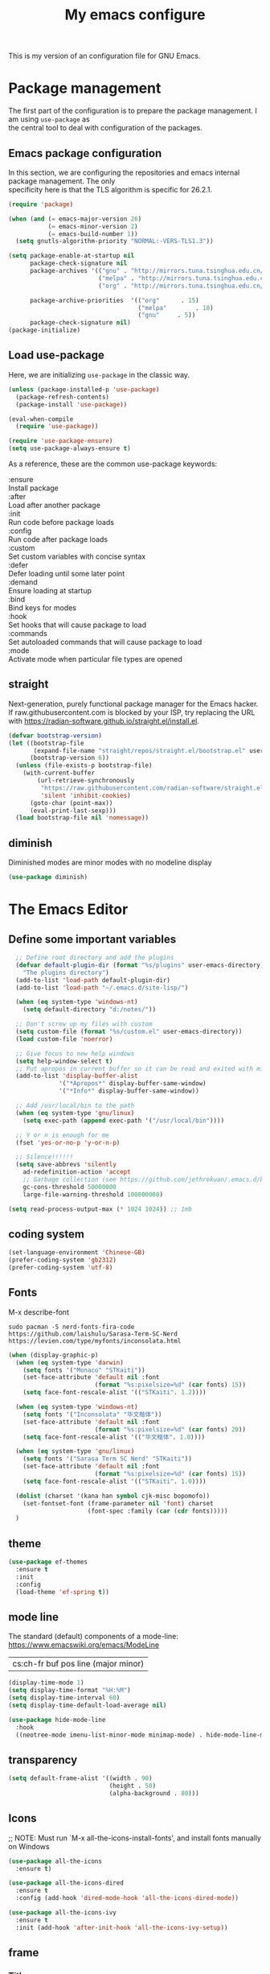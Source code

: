 #+TITLE: My emacs configure
#+KEYWORDS: emacs configure, org-mode
#+OPTIONS: num:nil \n:t
#+STARTUP: hideblocks

This is my version of an configuration file for GNU Emacs.

* Package management
The first part of the configuration is to prepare the package management. I am using =use-package= as
the central tool to deal with configuration of the packages.

** Emacs package configuration
In this section, we are configuring the repositories and emacs internal package management. The only
specificity here is that the TLS algorithm is specific for 26.2.1.

#+BEGIN_SRC emacs-lisp
  (require 'package)

  (when (and (= emacs-major-version 26)
             (= emacs-minor-version 2)
             (= emacs-build-number 1))
    (setq gnutls-algorithm-priority "NORMAL:-VERS-TLS1.3"))

  (setq package-enable-at-startup nil
        package-check-signature nil
        package-archives '(("gnu" . "http://mirrors.tuna.tsinghua.edu.cn/elpa/gnu/")
                           ("melpa" . "http://mirrors.tuna.tsinghua.edu.cn/elpa/melpa/")
                           ("org" . "http://mirrors.tuna.tsinghua.edu.cn/elpa/org/"))

        package-archive-priorities  '(("org"      . 15)
                                      ("melpa"        . 10)
                                      ("gnu"     . 5))
        package-check-signature nil)
  (package-initialize)
#+END_SRC

** Load use-package
Here, we are initializing =use-package= in the classic way.
#+BEGIN_SRC emacs-lisp
    (unless (package-installed-p 'use-package)
      (package-refresh-contents)
      (package-install 'use-package))

    (eval-when-compile
      (require 'use-package))
  
    (require 'use-package-ensure)
    (setq use-package-always-ensure t)
#+END_SRC
As a reference, these are the common use-package keywords:

:ensure
Install package
:after
Load after another package
:init
Run code before package loads
:config
Run code after package loads
:custom
Set custom variables with concise syntax
:defer
Defer loading until some later point
:demand
Ensure loading at startup
:bind
Bind keys for modes
:hook
Set hooks that will cause package to load
:commands
Set autoloaded commands that will cause package to load
:mode
Activate mode when particular file types are opened

** straight
Next-generation, purely functional package manager for the Emacs hacker.
If raw.githubusercontent.com is blocked by your ISP, try replacing the URL
with https://radian-software.github.io/straight.el/install.el. 
#+begin_src emacs-lisp
(defvar bootstrap-version)
(let ((bootstrap-file
       (expand-file-name "straight/repos/straight.el/bootstrap.el" user-emacs-directory))
      (bootstrap-version 6))
  (unless (file-exists-p bootstrap-file)
    (with-current-buffer
        (url-retrieve-synchronously
         "https://raw.githubusercontent.com/radian-software/straight.el/develop/install.el"
         'silent 'inhibit-cookies)
      (goto-char (point-max))
      (eval-print-last-sexp)))
  (load bootstrap-file nil 'nomessage))
#+end_src
** diminish
Diminished modes are minor modes with no modeline display
#+begin_src emacs-lisp
  (use-package diminish)
#+end_src


* The Emacs Editor
** Define some important variables
#+BEGIN_SRC emacs-lisp
    ;; Define root directory and add the plugins
    (defvar default-plugin-dir (format "%s/plugins" user-emacs-directory)
      "The plugins directory")
    (add-to-list 'load-path default-plugin-dir)
    (add-to-list 'load-path "~/.emacs.d/site-lisp/")
  
    (when (eq system-type 'windows-nt)
      (setq default-directory "d:/notes/"))

    ;; Don't screw up my files with custom
    (setq custom-file (format "%s/custom.el" user-emacs-directory))
    (load custom-file 'noerror)

    ;; Give focus to new help windows
    (setq help-window-select t)
    ;; Put apropos in current buffer so it can be read and exited with minimum effort
    (add-to-list 'display-buffer-alist
                '("*Apropos*" display-buffer-same-window)
                '("*Info*" display-buffer-same-window))

    ;; Add /usr/local/bin to the path
    (when (eq system-type 'gnu/linux)
      (setq exec-path (append exec-path '("/usr/local/bin"))))

    ;; Y or n is enough for me
    (fset 'yes-or-no-p 'y-or-n-p)

    ;; Silence!!!!!!
    (setq save-abbrevs 'silently
      ad-redefinition-action 'accept
      ;; Garbage collection (see https://github.com/jethrokuan/.emacs.d/blob/master/config.org)
      gc-cons-threshold 50000000
      large-file-warning-threshold 100000000)

  (setq read-process-output-max (* 1024 1024)) ;; 1mb
#+END_SRC
** coding system
#+begin_src emacs-lisp
  (set-language-environment 'Chinese-GB)
  (prefer-coding-system 'gb2312)
  (prefer-coding-system 'utf-8)
#+end_src
** Fonts
M-x describe-font
#+begin_src shell :tangle no
  sudo pacman -S nerd-fonts-fira-code
  https://github.com/laishulu/Sarasa-Term-SC-Nerd
  https://levien.com/type/myfonts/inconsolata.html
#+end_src
#+BEGIN_SRC emacs-lisp
  (when (display-graphic-p)
    (when (eq system-type 'darwin)
      (setq fonts '("Monaco" "STKaiti"))
      (set-face-attribute 'default nil :font
                          (format "%s:pixelsize=%d" (car fonts) 15))
      (setq face-font-rescale-alist '(("STKaiti". 1.2))))

    (when (eq system-type 'windows-nt)
      (setq fonts '("Inconsolata" "华文楷体"))
      (set-face-attribute 'default nil :font
                          (format "%s:pixelsize=%d" (car fonts) 20))
      (setq face-font-rescale-alist '(("华文楷体". 1.0))))

    (when (eq system-type 'gnu/linux)
      (setq fonts '("Sarasa Term SC Nerd" "STKaiti"))
      (set-face-attribute 'default nil :font
                          (format "%s:pixelsize=%d" (car fonts) 15))
      (setq face-font-rescale-alist '(("STKaiti". 1.0))))

    (dolist (charset '(kana han symbol cjk-misc bopomofo))
      (set-fontset-font (frame-parameter nil 'font) charset
                        (font-spec :family (car (cdr fonts)))))
    )
#+END_SRC
** theme
#+begin_src emacs-lisp
  (use-package ef-themes
    :ensure t
    :init
    :config
    (load-theme 'ef-spring t))
#+end_src

** mode line
The standard (default) components of a mode-line: https://www.emacswiki.org/emacs/ModeLine
| cs:ch-fr  buf      pos line   (major minor) |

#+begin_src emacs-lisp
    (display-time-mode 1)
    (setq display-time-format "%H:%M")
    (setq display-time-interval 60)
    (setq display-time-default-load-average nil)

    (use-package hide-mode-line
      :hook
      ((neotree-mode imenu-list-minor-mode minimap-mode) . hide-mode-line-mode))  
#+end_src
** transparency
#+begin_src emacs-lisp :tangle no
  (setq default-frame-alist '((width . 90)
                              (height . 50)
                              (alpha-background . 80)))
#+end_src
** Icons
;; NOTE: Must run `M-x all-the-icons-install-fonts', and install fonts manually on Windows
#+begin_src emacs-lisp
(use-package all-the-icons
  :ensure t)

(use-package all-the-icons-dired
  :ensure t
  :config (add-hook 'dired-mode-hook 'all-the-icons-dired-mode))

(use-package all-the-icons-ivy
  :ensure t
  :init (add-hook 'after-init-hook 'all-the-icons-ivy-setup))
#+end_src
** frame
*** Title
#+begin_src emacs-lisp
  (defun frame-title-format ()
    "Return frame title with current project name, where applicable."
    (let ((file buffer-file-name))
      (if file
          (if (and (bound-and-true-p projectile-mode)
                   (projectile-project-p))
              (concat
               (format "[%s] " (projectile-project-name))
               (replace-regexp-in-string (format "^%s" (projectile-project-p)) "" (file-truename file)))
            (abbreviate-file-name file))
        "%b")))

  (when (display-graphic-p)
    (setq frame-title-format '("" " Happy Hacking :) "(:eval (frame-title-format)))))  
#+end_src
*** Remove unused part
#+begin_src emacs-lisp
  ;; Prevent the startup window
  (setq inhibit-startup-message t)

  ;; No alarms.
  (setq ring-bell-function 'ignore)

  ;; When on a tab, make the cursor the tab length…
  (setq-default x-stretch-cursor t)

  ;; Permanently force Emacs to indent with spaces, never with TABs
  (set-default 'indent-tabs-mode nil)

  ;; Except in Makefiles.
  (add-hook 'makefile-mode-hook 'indent-tabs-mode)

  ;; Setup fullscreen when startup
  (add-to-list 'default-frame-alist '(fullscreen . maximized))
#+end_src

** window
*** Split Buffers Side-by-Side
#+begin_src emacs-lisp
  ;;emacs会根据你的电脑屏幕长宽比自动调整时上下分屏还是左右分，如果想强制左右分可以这样设置：
  ;;(setq split-height-threshold nil)
  ;;(setq split-width-threshold 0)
#+end_src
*** Winner Mode
Winner Mode is a global minor mode. When activated,
it allows you to “undo” (and “redo”) changes in the window configuration with
the key commands C-c left and C-c right.
#+begin_src emacs-lisp
  (use-package winner
    :ensure nil
    :init
    (winner-mode +1))
#+end_src
*** windmove
#+begin_src emacs-lisp
  (use-package windmove
    :ensure nil
    :init (windmove-default-keybindings)
    :config)

  (use-package ace-window
    :ensure t
    :init
    (progn
      (global-set-key [remap other-window] 'ace-window)
      (custom-set-faces
       '(aw-leading-char-face
         ((t (:inherit ace-jump-face-foreguound :height 3.0 :foreground "red"))))))
    :custom
    (aw-keys '(?a ?s ?d ?f ?g ?h ?j ?k ?l))
    (aw-scope 'frame))
  
  (defun my/toggle-current-window-dedication ()
    (interactive)
    (let* ((window (selected-window))
           (dedicated (window-dedicated-p window)))
      (set-window-dedicated-p window (not dedicated))
      (message "Window %sdedicated to %s"
               (if dedicated "no longer " "")
               (buffer-name))))
#+end_src
*** Focus to new Window after Split
#+begin_src emacs-lisp
  ;; https://stackoverflow.com/a/6465415
(global-set-key "\C-x2" (lambda () (interactive)(split-window-vertically) (other-window 1)))
(global-set-key "\C-x3" (lambda () (interactive)(split-window-horizontally) (other-window 1)))
#+end_src
** minibuffer
** Faces/Colors
*** Rainbow
#+begin_src emacs-lisp
(use-package rainbow-mode
  :ensure t
  :commands (rainbow-mode))
#+end_src
*** Rainbow delimiter
#+begin_src emacs-lisp
(use-package rainbow-delimiters
  :ensure t
  :hook
  (prog-mode . rainbow-delimiters-mode))
#+end_src
*** Show current function
#+begin_src emacs-lisp
  ;;(which-function-mode 1)
#+end_src
*** Paging
#+begin_src emacs-lisp
  ;;	Display ^L page breaks as tidy horizontal lines
  (use-package page-break-lines
    :ensure t
    :diminish page-break-lines-mode
    :config
    (global-page-break-lines-mode t))
#+end_src
*** Emoji
Display emojis in Emacs
#+begin_src emacs-lisp
  (use-package emojify
    :ensure t
    :hook ((text-mode org-mode) . global-emojify-mode))

  (use-package company-emoji)

  (use-package flycheck-status-emoji)
#+end_src
** line numbers and whitespace indicators
*** line number
*Display line numbers (buffer-local)*
  I seldom use line numbers, but here it is.  This toggles the setting for the local buffer and also activates /hl-line-mode/.
*Display invisible characters (whitespace)*
  Viewing invisible characters (whitespace) can be very helpful under certain circumstances.  Generally though, I do not keep it active.

As for /delete-trailing-whitespace/, I prefer to call it manually because sometimes it causes problems, such as with diffs.
#+begin_src emacs-lisp
  ;; Turn on line numbers
  ;; (global-display-line-numbers-mode)
  ;; (menu-bar-display-line-numbers-mode 'relative)
  ;; (if (version< emacs-version "26")
  ;;    (global-linum-mode)
  ;;  (add-hook 'text-mode-hook #'display-line-numbers-mode)
  ;;  (add-hook 'prog-mode-hook #'display-line-numbers-mode))

  (use-package display-line-numbers
    :config
    ;; Set absolute line numbers.  A value of "relative" is also useful.
    (setq display-line-numbers-type t)
    ;; Those two variables were introduced in Emacs 27.1
    (setq display-line-numbers-major-tick 0)
    (setq display-line-numbers-minor-tick 0)
    ;; Use absolute numbers in narrowed buffers
    (setq display-line-numbers-widen t)

    (define-minor-mode my/display-line-numbers-mode
      "Toggle `display-line-numbers-mode' and `hl-line-mode'."
      :init-value nil
      :global nil
      (if my/display-line-numbers-mode
          (progn
            (display-line-numbers-mode 1)
            (hl-line-mode 1)
            (setq-local truncate-lines t))
        (display-line-numbers-mode -1)
        (hl-line-mode -1)
        (setq-local truncate-lines nil)))
    :bind ("<f11>" . my/display-line-numbers-mode))
  #+end_src
*** whitespace
  #+begin_src emacs-lisp
  ;; trailing-whitespace: 拖尾空格，结尾空格
  (use-package whitespace
    :config
    (defun my/toggle-invisibles ()
      "Toggles the display of indentation and space characters."
      (interactive)
      (if (bound-and-true-p whitespace-mode)
          (whitespace-mode -1)
        (whitespace-mode)))
    :bind (("<f6>" . my/toggle-invisibles)
           ("C-c z" . delete-trailing-whitespace)))
  ;; 保存时自动清除行尾空格及文件结尾空行
  ;;(add-hook 'before-save-hook 'delete-trailing-whitespace)
#+end_src
** Column
#+begin_src emacs-lisp :tangle no
  (use-package emacs
    :ensure nil
    :diminish display-fill-column-indicator-mode auto-fill-mode
    :hook
      ;;((text-mode org-mode) . display-fill-column-indicator-mode)
      ((text-mode org-mode) . auto-fill-mode))
#+end_src
** Buffer
*** buffer move
#+begin_src emacs-lisp
  (use-package buffer-move
    :ensure t
    :config
    :bind       ("C-x w f" . #'buf-move-right)
    :bind       ("C-x w b" . #'buf-move-left)
    :bind       ("C-x w p" . #'buf-move-up)
    :bind       ("C-x w n" . #'buf-move-down))
#+end_src

*** uniquify
#+begin_src emacs-lisp
  ;; Unify the buffer name style
  (use-package uniquify
    :ensure nil
    :config
    (setq uniquify-buffer-name-style 'post-forward-angle-brackets)
    (setq uniquify-strip-common-suffix t)
    (setq uniquify-after-kill-buffer-p t))
#+end_src

*** auto revert
#+begin_src emacs-lisp
  ;; Automatically reload files was modified by external program
  (use-package autorevert
    :ensure nil
    :diminish
    :hook (after-init . global-auto-revert-mode))
#+end_src
*** Ibuffer
**** Dired (using dired-rainbow)
#+begin_src emacs-lisp
  (use-package dired-rainbow
    :ensure t
    :init
    (eval-after-load 'dired '(require 'dired-rainbow))

    :config

    (defconst dired-audio-files-extensions
      '("mp3" "MP3" "ogg" "OGG" "flac" "FLAC" "wav" "WAV")
      "Dired Audio files extensions")
    (dired-rainbow-define audio "#329EE8" dired-audio-files-extensions)

    (defconst dired-video-files-extensions
      '("vob" "VOB" "mkv" "MKV" "mpe" "mpg" "MPG" "mp4" "MP4" "ts" "TS" "m2ts"
        "M2TS" "avi" "AVI" "mov" "MOV" "wmv" "asf" "m2v" "m4v" "mpeg" "MPEG" "tp")
      "Dired Video files extensions")
    (dired-rainbow-define video "#455AFC" dired-video-files-extensions)

    (dired-rainbow-define html "#4e9a06" ("htm" "html" "xhtml"))
    (dired-rainbow-define xml "DarkGreen" ("xml" "xsd" "xsl" "xslt" "wsdl"))

    (dired-rainbow-define document "#ce5c00" ("doc" "docx" "odt" "pdb" "pdf" "ps" "rtf" "djvu"))
    (dired-rainbow-define image "#ff4b4b" ("jpg" "png" "jpeg" "gif"))

    (dired-rainbow-define sourcefile "#3F82FD" ("el" "groovy" "gradle" "py" "c" "cc" "h" "java" "pl" "rb"))

    (dired-rainbow-define executable "#8cc4ff" ("exe" "msi"))
    (dired-rainbow-define compressed "#ad7fa8" ("zip" "bz2" "tgz" "txz" "gz" "xz" "z" "Z" "jar" "war" "ear" "rar" "sar" "xpi" "apk" "xz" "tar"))
    (dired-rainbow-define packaged "#e6a8df" ("deb" "rpm"))
    (dired-rainbow-define encrypted "LightBlue" ("gpg" "pgp"))

    (dired-rainbow-define-chmod executable-unix "Green" "-.*x.*")

    (dired-rainbow-define log (:inherit default :italic t) ".*\\.log")
    )
#+end_src

**** Helpers
#+begin_src emacs-lisp
  (defun ibuffer-clean ()
    "Clean automatically created buffers"
    (interactive)
    (ibuffer-unmark-all ?*)
    (ibuffer-mark-by-mode 'help-mode)
    (ibuffer-mark-by-mode 'magit-mode)
    (ibuffer-mark-by-mode 'occur-mode)
    (ibuffer-mark-by-mode 'grep-mode)
    (ibuffer-mark-by-mode 'dired-mode)
    (ibuffer-mark-by-mode 'completion-list-mode)
    (ibuffer-mark-by-mode 'compilation-mode)
    (ibuffer-mark-by-mode 'Man-mode)
    (ibuffer-mark-by-mode 'browse-kill-ring-mode)
    (ibuffer-mark-by-name-regexp "*anything*")
    (ibuffer-mark-by-name-regexp "*ESS*")
    (ibuffer-mark-by-name-regexp "*Shell Command Output*")
    (ibuffer-mark-by-name-regexp "*Compile-Log*")
    (ibuffer-mark-by-name-regexp "*vc-diff*")
    (ibuffer-do-delete))
#+END_SRC

** tab
#+begin_src emacs-lisp
;;(setq tab-bar-close-button-show nil)
#+end_src
** point, mark and region
*** point
#+begin_src emacs-lisp
  ;; 设置光标颜色
  ;;(set-cursor-color "green2")
  ;; 设置光标样式
  ;;(setq-default cursor-type 'box)

  (use-package frame
    :ensure nil
    :commands my/cursor-type-mode
    :config
    (setq-default cursor-type 'box)
    (setq-default cursor-in-non-selected-windows '(bar . 2))
    (setq-default blink-cursor-blinks 50)
    (setq-default blink-cursor-interval nil) ; 0.75 would be my choice
    (setq-default blink-cursor-delay 0.2)

    (blink-cursor-mode -1)

    (define-minor-mode my/cursor-type-mode
      "Toggle between static block and pulsing bar cursor."
      :init-value nil
      :global t
      (if my/cursor-type-mode
          (progn
            (setq-local blink-cursor-interval 0.75
                        cursor-type '(bar . 2)
                        cursor-in-non-selected-windows 'hollow)
            (blink-cursor-mode 1))
        (dolist (local '(blink-cursor-interval
                         cursor-type
                         cursor-in-non-selected-windows))
          (kill-local-variable `,local))
        (blink-cursor-mode -1))))
#+end_src

Never lose your cursor again
#+begin_src emacs-lisp
;; 切换buffer焦点时高亮动画
(use-package  beacon
  :ensure t
  :hook (after-init . beacon-mode))
#+end_src
*** mark
~The mark ring~
每次你跳转了光标(文本搜索或者按下了 M-<或 M->)，Emacs使用mark标记下你的前一个位置.
| C-x C-x | exchange-point-and-mark | 交换 point 和 mark |
| C-x h   | mark-whole-buffer       | 选定整个 buffer    |
*** expand region
#+begin_src emacs-lisp
  ;; Expand selected region by semantic units
  (use-package expand-region
    :ensure t
    :config
    (pending-delete-mode t)
     :bind ("C-=" . er/expand-region))
#+end_src
*** region-rectangle
| C-x SPC   | rectangle-mark-mode | 将 region 转换为 Rectangle |
| C-x r t   | string-rectangle    | 替换矩形文本 |
** Highlight
#+begin_src emacs-lisp
  ;; Parenthesis
  (use-package highlight-parentheses
    :ensure t
    :diminish 'highlight-parentheses-mode
    :config
    (add-hook 'prog-mode-hook #'highlight-parentheses-mode))

  ;; Highlight numbers for prog modes
  (use-package highlight-numbers
    :ensure t
    :init
    (add-hook 'prog-mode-hook 'highlight-numbers-mode))

  ;;(use-package auto-highlight-symbol
  ;;  :ensure t
  ;;  :config
  ;;  (global-auto-highlight-symbol-mode t))

  ;; Always hightlight current line
  ;;(global-hl-line-mode t)
#+end_src
** Minor-mode activation
I use some minor modes based on some filetypes. This package is an helper which facilitates these
activations.

#+begin_src emacs-lisp
(use-package auto-minor-mode
  :ensure t)
#+end_src
** bookmark
** register
** killing
*** yanking
‘M-y’
     Either replace the text just yanked with an earlier batch of killed
     text (‘yank-pop’), or allow to select from the list of
     previously-killed batches of text.
  You can understand this operation mode of ‘M-y’ in terms of a
last-yank pointer which points at an entry in the kill ring.  Each time
you kill, the last-yank pointer moves to the newly made entry at the
front of the ring.  ‘C-y’ yanks the entry which the last-yank pointer
points to.  ‘M-y’ after a ‘C-y’ or another ‘M-y’ moves the last-yank
pointer to the previous entry, and the text in the buffer changes to
match.  Enough ‘M-y’ commands one after another can move the pointer to
any entry in the ring, so you can get any entry into the buffer.
Eventually the pointer reaches the end of the ring; the next ‘M-y’ loops
back around to the first entry again.

** Undo
#+BEGIN_SRC emacs-lisp
;; Undo-tree
(use-package undo-tree
  :config
  (setq undo-tree-visualizer-timestamps t)
  (setq undo-tree-visualizer-diff t)
  (setq undo-tree-auto-save-history t)
  ;; save all undo histories to this location
  (setq undo-tree-history-directory-alist '(("." . "~/.emacs.d/undo")))
  (defadvice undo-tree-make-history-save-file-name
      (after undo-tree activate)
    (setq ad-return-value (concat ad-return-value ".gz")))
  (global-undo-tree-mode)
  :defer t
  :diminish 'undo-tree-mode)
#+END_SRC
** File Handling
*** auto revert
Keeping buffers automatically up-to-date.
By default, Auto Revert mode works using *“file notifications”*,
By default, Auto Revert mode will *poll files* for changes periodically even when file notifications are used.
#+begin_src emacs-lisp
  (global-auto-revert-mode 1)
#+end_src
*** recent file
Opening recent files is always an easy and fast shortcut. Some files should be ignored though. That
leads to this configuration

#+begin_src emacs-lisp
;; Builds a list of recently opened files
(use-package recentf
  :ensure t
  :config
  (setq recentf-max-saved-items 100
        recentf-max-menu-items 5
        recentf-save-file (concat user-emacs-directory ".cache/recentf")
        recentf-auto-cleanup 'never)
  (recentf-mode 1)

  (add-to-list 'recentf-exclude (expand-file-name package-user-dir))
  (add-to-list 'recentf-exclude "COMMIT_EDITMSG\\'")
  (add-to-list 'recentf-exclude (expand-file-name (concat user-emacs-directory ".cache/")))
  (add-hook 'delete-terminal-functions (lambda (terminal) (recentf-save-list))))

#+END_SRC
*** backups file
  When Emacs makes a backup file, its name is normally constructed by
  appending ‘~’ to the file name being edited; thus, the backup file for
  ‘eval.c’ would be ‘eval.c~’.
#+begin_src emacs-lisp
  (setq make-backup-files nil)
#+end_src
*** auto-save
Normally, the auto-save file name is made by appending ‘#’ to the
front and rear of the visited file name.  Thus, a buffer visiting file
‘foo.c’ is auto-saved in a file ‘#foo.c#’.
     M-x recover-file <RET> foo.c <RET>
     yes <RET>
     C-x C-s
  #+begin_src emacs-lisp
    ;;The variable ‘auto-save-interval’ specifies how many characters there are between auto-saves.
    (setq-default auto-save-interval 100);;By default, it is 300.
    ;;Auto-saving also takes place when you stop typing for a while.
    (setq-default auto-save-timeout 15) ;;By default, it is 30 seconds.

    (defvar auto-save-directory "~/.emacs.d/auto-save/")
    (setq auto-save-file-name-transforms `((".*" ,auto-save-directory t)))

    (when (not (file-exists-p auto-save-directory))
      (make-directory auto-save-directory t))
  #+end_src

** recursive-edit
** Keyboard Macro
<F3>     (‘kmacro-start-macro-or-insert-counter’).
<F4>     (‘kmacro-end-or-call-macro’).
There is only one keyboard macro ring, shared by all buffers.
All commands which operate on the keyboard macro ring use the same
‘C-x C-k’ prefix.
Note that Emacs treats the head of the macro ring as the last defined
keyboard macro.  For instance, <F4> will execute that macro, and ‘C-x
C-k n’ will give it a name.
** follow mode
Follow mode lets two windows scroll as one.
To use Follow mode, go to a frame with just one window, split it into two side-by-side
windows using ‘C-x 3’, and then type ‘M-x follow-mode’. 
To turn off Follow mode, type ‘M-x follow-mode’ a second time.
** View Mode
Viewing read-only buffers.
‘M-x view-buffer’ prompts for an existing Emacs buffer, switches to
it, and enables View mode.  ‘M-x view-file’ prompts for a file and
visits it with View mode enabled.

** fringe mode
The fringes are areas to the right and left side of an Emacs frame. They can be used to show status-related or contextual feedback
such as line truncation indicators, continuation lines, code linting markers, etc.

The default fringe width (*nil*) is 8 pixels on either side, which I approve of. It is possible to set the value of the *fringe-mode* to
something like *'(10 . 5)* which applies the varied width to the left and right side respectively.
Otherwise, we can use a single integer that controls both sides.

The use of *setq-default* is necessary, otherwise these values become buffer-local.
#+begin_src emacs-lisp
  (use-package fringe
    :ensure nil
    :config
    (fringe-mode nil)
    (setq-default fringes-outside-margins nil)
    (setq-default indicate-buffer-boundaries nil)
    (setq-default indicate-empty-lines nil)
    (setq-default overflow-newline-into-fringe t))
#+end_src

** which-key
#+BEGIN_SRC emacs-lisp
  ;; Display available keybindings in a popup
  (use-package which-key
    :ensure t
    :diminish
    :config
;;    ;;Manual Activation
;;    (setq which-key-show-early-on-C-h nil)
;;    (setq which-key-idle-delay most-positive-fixnum)
;;    (setq which-key-idle-secondary-delay 0.05)
    (setq which-key-idle-delay 0.5)
    (setq which-key-popup-type 'side-window)
    (setq which-key-show-prefix 'echo)
    (setq which-key-max-display-columns 4)
    (setq which-key-separator " → " )
    (setq which-key-special-keys nil)
    (which-key-mode 1))
#+END_SRC
** Custom Keybinding
  emacs'key binding system
  C-u C-x =: what-cursor-position
*** personal
#+BEGIN_SRC emacs-lisp
;; Unbind unneeded keys
(global-set-key (kbd "C-z") nil)
(global-set-key (kbd "M-z") nil)
(global-set-key (kbd "C-x C-z") nil)
(global-set-key (kbd "M-/") nil)
(global-set-key (kbd "C-x C-b") #'ibuffer)
(global-set-key (kbd "C-x C-e") #'pp-eval-last-sexp)

(global-set-key (kbd "M-i") #'imenu)

(global-set-key (kbd "C-x k") 'kill-this-buffer)

(use-package helm-descbinds
  :ensure t
  :commands (helm-descbinds)
  :bind
  ("C-h b" . helm-descbinds))

;;opening new lines can be finichy
(defun open-line-below()
    "open line below."
    (interactive)
    (end-of-line)
    (newline)
    (indent-for-tab-command))
(defun open-line-above()
    "open line above."
    (interactive)
    (beginning-of-line)
    (newline)
    (forword-line -1)
    (indent-for-tab-command))
(global-set-key (kbd "<C-return>") 'open-line-below)
(global-set-key (kbd "<C-S-return>") 'open-line-above)

(defun scroll-half-page-down ()
  "scroll down half the page"
  (interactive)
  (scroll-down (/ (window-body-height) 2)))

(defun scroll-half-page-up ()
  "scroll up half the page"
  (interactive)
  (scroll-up (/ (window-body-height) 2)))

(global-set-key "\M-n" 'scroll-half-page-up)
(global-set-key "\M-p" 'scroll-half-page-down)

(global-set-key (kbd "C-S-n")
                (lambda()
                  (interactive)
                  (ignore-errors (next-line 5))))
(global-set-key (kbd "C-S-p")
                (lambda()
                  (interactive)
                  (ignore-errors (previous-line 5))))
(global-set-key (kbd "C-S-f")
                (lambda()
                  (interactive)
                  (ignore-errors (forword-char 5))))
(global-set-key (kbd "C-S-b")
                (lambda()
                  (interactive)
                  (ignore-errors (backward-char 5))))
;;
;; Copy or Cut one line if no content selected
;;
;; copy region or whole line
(global-set-key "\M-w"
(lambda ()
  (interactive)
  (if mark-active
      (kill-ring-save (region-beginning)
      (region-end))
    (progn
     (kill-ring-save (line-beginning-position)
     (line-end-position))
     (message "copied line")))))

;; kill region or whole line
(global-set-key "\C-w"
(lambda ()
  (interactive)
  (if mark-active
      (kill-region (region-beginning)
   (region-end))
    (progn
     (kill-region (line-beginning-position)
  (line-end-position))
     (message "killed line")))))

#+END_SRC
*** go to last change
I could not find any built-in method of reliably moving back to the
  last change.  Using the mark ring is always an option, but does not fill
  the exact same niche.
The C-z binding is disabled elsewhere in this document.  It minimises
  the Emacs GUI by default.  A complete waste of an extremely valuable key
  binding!
#+begin_src emacs-lisp
(use-package goto-last-change
  :ensure
  :bind ("C-z" . goto-last-change))
#+end_src
*** Change letter case
#+begin_src emacs-lisp
(defun upcase-backward-word (arg)
  (interactive "p")
  (upcase-word (- arg)))

(defun downcase-backward-word (arg)
  (interactive "p")
  (downcase-word (- arg)))

(defun capitalize-backward-word (arg)
  (interactive "p")
  (capitalize-word (- arg)))
#+end_src

* Org Mode
[[https://orgmode.org/features.html]]
Org主要应用：
1. 做笔记
2. 管理日程
3. 作为文本标记语言
   标题：
   STARS KEYWORD PRIORITY TITLE TAGS
   #+begin_comment
   *** TODO [#2] 优先级为2的待办事项 :家庭作业: 
   #+end_comment
** Global
#+begin_src emacs-lisp
  (use-package org
      :config
      (setq
           org-startup-indented t
           org-startup-folded t
           org-special-ctrl-a/e t
           org-show-following-heading t
           org-show-hierarchy-above t
           org-show-siblings '((default))
           org-src-fontify-natively t
           org-src-tab-acts-natively t
           org-hide-emphasis-markers t))
  (global-set-key (kbd "C-c l") #'org-store-link)
#+end_src
** Keyboard
*** C-c
| keyboard  |        command                  | Description               |
|-----------+---------------------------------+---------------------------|
|  C-c C-n  | org-next-visible-heading        | 跳到下一个标题（可跨层级）|
|  C-c C-p  | org-previous-visible-heading    | 跳到上一个标题（可跨层级）|
|  C-c C-f  | org-forward-heading-same-level  | 跳到下一个标题（同层级）  |
|  C-c C-b  | org-backward-heading-same-level | 跳到上一个标题（同层级）  |
|  C-c C-u  | outline-up-heading              | 跳到上一级标题（upper）   |
|  C-c C-k  | org-kill-note-or-show-branches  | 隐藏当前节点的内容，只保留标题（任意位置） |
*** Meta
| M-up      | org-metaup         | 将当前标题（或列表）及子项上移   |
| M-down    | org-metadown       | 将当前标题（或列表）及子项下移   |
| M-left    | org-metaleft       | 增加当前标题层级                 |
| M-right   | org-metaright      | 减小当前标题层级                 |
| M-S-left  | org-shiftmetaleft  | 增加当前标题层级                 |
| M-S-right | org-shiftmetaright | 递归调整当前标题层级             |
*** insert
| M-RET    | org-meta-return                    | Insert a new heading |
| C-RET    | org-insert-heading-respect-content | Insert a new heading |
*** search
| C-c /    | org-sparse-tree |选择匹配的方式 |

** Table
*** create
~org-table-create~ 然后输入行列数
*** convert
~~C-c |~ 调用 ~org-table-create-or-convert-from-region~
*** table head
#+begin_example
|Name|Phone|Age|
|-
#+end_example
*** edit
| M-S-left  | org-table-move-column-left  | 将当前列向左移动 |
| M-S-right | org-table-move-colunn-right | 将当前列向右移动 |
| M-DOWN    | org-table-move-row-down     | 将当前行向下移动 |

** picture
#+begin_src emacs-lisp
  (add-hook 'org-mode-hook (lambda () (org-display-inline-images t)))
  
  ;; Always redisplay inline images after executing SRC block
  (eval-after-load 'org
    (add-hook 'org-babel-after-execute-hook 'org-redisplay-inline-images))

  ;;可以让图片显示的大小固定为屏幕宽度的三分之一。  
  (setq org-image-actual-width (/ (display-pixel-width) 3))
#+end_src
** Clocking
时间戳由尖括号 <> 或方括号 [] 表示，前者为激活时间，后者为非激活时间（不加入日程表的时间）。
Creating Timestamps：
| command                       | keyboard | Description                      |
|-------------------------------+----------+----------------------------------|
| org-time-stamp                |C-c .     |                                  |
| org-time-stamp-inactive       |C-c !     |                                  |
| org-timestamp-down-day        |S-left    |                                  |
| org-timestamp-down-day        |S-right   |                                  |
** Todo
| C-c C-t | org-todo     | Change the TODO state of an item |
| C-c C-s | org-schedule | Insert a SCHEDULED of an item    |
| C-c C-d | org-deadline | Insert a DEADLINE of an item     |
#+begin_comment
TODO [#A] make a todo list
Some notes here about how to do it
SCHEDULED: <2015-12-08 Tue>
DEADLINE: <2015-12-10 Thu>
#+end_comment

#+begin_src emacs-lisp
  ;; !: 切换到该状态时会自动添加时间戳
  ;; @: 切换到该状态时要求输入文字说明
  (setq org-todo-keywords
      '((sequence "TODO(t!)" "SOMEDAY(s)" "PROCESS(p)" "|" "DONE(d!)" "CANCELED(c @/!)")
       ))
  (setq org-todo-keyword-faces
     '(("TODO" .      (:foreground "red" :weight bold))
       ("SOMEDAY" .   (:foreground "red" :weight bold))
       ("PROCESS" .   (:foreground "yellow" :weight bold))
       ("DONE" .      (:foreground "green" :weight bold))
       ("CANCELED" .  (:background "gray" :foreground "black"))
  ))
  ;; set priority range from A to C with default A
  (setq org-highest-priority ?A)
  (setq org-lowest-priority ?C)
  (setq org-default-priority ?A)

  ;;set colours for priorities
  (setq org-priority-faces '((?A . (:foreground "#F0DFAF" :weight bold))
                             (?B . (:foreground "LightSteelBlue"))
                             (?C . (:foreground "OliveDrab"))))
#+end_src
** Capture
#+begin_src emacs-lisp
  (setq org-capture-templates
          '(("g" "General To-Do"
             entry (file+headline "~/org/todo/todo.org" "General Tasks")
             "* TODO [#A] %?\n:Created: %T\n "
             :empty-lines 0)

            ("c" "Code To-Do"
             entry (file+headline "~/org/todo/todo.org" "Code Related Tasks")
             "* TODO [#A] %?\n:Created: %T\n%i\n%a\nProposed Solution: "
             :empty-lines-before 0)

            ("j" "Work Log Entry"
             entry (file+datetree "~/org/todo/work.org")
             "* %?"
             :empty-lines 0)))
  (global-set-key (kbd "C-c c") 'org-capture)
#+end_src
** Agenda
#+begin_src emacs-lisp
  (global-set-key (kbd "C-c a") 'org-agenda)
  (setq org-agenda-files (directory-files-recursively "~/org/todo/" "\\.org$"))

;; org-mode agenda options
;;open agenda in current window
(setq org-agenda-window-setup (quote current-window))
;;warn me of any deadlines in next 7 days
(setq org-deadline-warning-days 7)
;;show me tasks scheduled or due in next fortnight
(setq org-agenda-span (quote fortnight))
;;don't show tasks as scheduled if they are already shown as a deadline
(setq org-agenda-skip-scheduled-if-deadline-is-shown t)
;;don't give awarning colour to tasks with impending deadlines
;;if they are scheduled to be done
(setq org-agenda-skip-deadline-prewarning-if-scheduled (quote pre-scheduled))
;;don't show tasks that are scheduled or have deadlines in the
;;normal todo list
(setq org-agenda-todo-ignore-deadlines (quote all))
(setq org-agenda-todo-ignore-scheduled (quote all))
;;sort tasks in order of when they are due and then by priority
(setq org-agenda-sorting-strategy
  (quote
   ((agenda deadline-up priority-down)
    (todo priority-down category-keep)
    (tags priority-down category-keep)
    (search category-keep))))
#+end_src
** Export
~C-c C-e~
*** HTML
#+begin_src emacs-lisp :tangle no
  (use-package htmlize
    :config
    (setq org-html-htmlize-output-type 'css)
    (setq org-html-head-include-default-style nil))
#+end_src
** Taking Note with Org Roam
#+begin_src emacs-lisp :tangle no
;; User Manual: https://www.orgroam.com/manual.html
(use-package org-roam
  :init
  (setq org-roam-v2-ack t)
  :custom
  (org-roam-directory (file-truename "~/org/roam/"))
  (org-roam-completion-everywhere t)
  :bind
  ("C-c n l" . org-roam-buffer-toggle)
  ("C-c n f" . org-roam-node-find)
  ("C-c n g" . org-roam-graph)
  ("C-c n i" . org-roam-node-insert)
  ("C-c n c" . org-roam-capture)
  ("C-c n r" . org-roam-node-random)
  :bind-keymap
  ("C-c n d" . org-roam-dailies-map)
  :config
  (org-roam-db-autosync-mode)
  (require 'org-roam-dailies)  ; Ensure the keymap is available
  (add-to-list 'display-buffer-alist
             '("\\*org-roam\\*"
               (display-buffer-in-direction)
               (direction . right)
               (window-width . 0.33)
               (window-height . fit-window-to-buffer))))

(use-package org-roam-ui
  :after org-roam
  :hook (after-init . org-roam-ui-mode)
  :config
  (setq org-roam-ui-sync-theme t
        org-roam-ui-follow t
        org-roam-ui-update-on-save t
        org-roam-ui-open-on-start t))
#+end_src
* Editing
** Editing as root
Defining a simple helper to edit file as root using tramp

#+begin_src emacs-lisp
  (defun edit-current-file-as-root ()
    "Edit the file that is associated with the current buffer as root"
    (interactive)
    (if (buffer-file-name)
        (find-file (concat "/sudo:localhost:" (buffer-file-name)))
      (message "Current buffer does not have an associated file.")))
#+end_src
** vlf
#+begin_src emacs-lisp
;; Open Large file
(use-package vlf
  :ensure t
  :config
  (require 'vlf-setup))
#+end_src
** Diff
#+begin_src emacs-lisp
(use-package diff-hl
  :ensure t
  :hook
  (dired-mode . diff-hl-dired-mode-unless-remote)

  :config
  (global-diff-hl-mode)
  (fringe-mode 10))
#+end_src
** Navigation
*** scroll
C-v scroll-up-command
M-v scroll-down-command
#+begin_src emacs-lisp
  (use-package emacs
    :ensure nil
    :config
    (setq-default scroll-preserve-screen-position t);;keep point at the same screen position
    (setq-default scroll-conservatively 101) ;; affects `scroll-step'
    (setq-default scroll-margin 0))
#+end_src

*** goto-line-preview
Preview line when executing goto-line command.
#+BEGIN_SRC emacs-lisp
  (use-package goto-line-preview
    :ensure t
    :commands (goto-line-preview)
    :bind
    (("M-g g" . goto-line-preview)))
#+END_SRC
*** Ace jump
#+BEGIN_SRC emacs-lisp
  (use-package ace-jump-mode
    :config
    (define-key global-map (kbd "C-c SPC") 'ace-jump-mode))
#+END_SRC
*** Avy
#+begin_src emacs-lisp
  (use-package avy
    :config
    (global-set-key (kbd "M-g w") 'avy-goto-word-1))
#+end_src
*** Remember last jump
An Emacs package to move point through buffer-undo-list positions.
#+BEGIN_SRC emacs-lisp
  (use-package goto-last-point
    :ensure t
    :functions (goto-last-point-mode)
    ;;:bind ("C-<" . goto-last-point)
    :config (goto-last-point-mode))
#+END_SRC
** Searching
Double-saber is really helpful to reduce the result of a search after the search itself.

#+BEGIN_SRC emacs-lisp
  (use-package double-saber
    :ensure t
    :config
    (with-eval-after-load "ripgrep"
      (add-hook 'ripgrep-search-mode-hook
                (lambda ()
                  (double-saber-mode)
                  (setq-local double-saber-start-line 5)
                  (setq-local double-saber-end-text "Ripgrep finished"))))

    (with-eval-after-load "grep"
      (add-hook 'grep-mode-hook
                (lambda ()
                  (double-saber-mode)
                  (setq-local double-saber-start-line 5)
                  (setq-local double-saber-end-text "Grep finished"))))

    (with-eval-after-load "ggtags"
      (add-hook 'ggtags-global-mode-hook
                (lambda ()
                  (double-saber-mode)
                  (setq-local double-saber-start-line 5)
                  (setq-local double-saber-end-text "Global found")))))

  (with-eval-after-load "ivy"
    (add-hook 'ivy-occur-grep-mode-hook
              (lambda ()
                (double-saber-mode)
                (setq-local double-saber-start-line 5))))
#+END_SRC

** Copy/Pasted/Delete
Baseline configuration for copy/pasting, nothing fancy.

#+begin_src emacs-lisp
(setq mouse-drag-copy-region nil
      select-enable-primary nil
      select-enable-clipboard t
      select-active-regions t)
#+end_src

Hungry deletion
#+begin_src emacs-lisp
  (use-package hungry-delete
    :ensure t
    :diminish
    :init (setq hungry-delete-except-modes
              '(help-mode minibuffer-mode minibuffer-inactive-mode calc-mode))
    :hook (after-init . global-hungry-delete-mode)
    :config (setq-default hungry-delete-chars-to-skip " \t\f\v"))
#+end_src

** Evil Nerd Commenter
Evil Nerd Commenter, a tool that helps you comment code efficiently.
#+BEGIN_SRC emacs-lisp
  (use-package evil-nerd-commenter
    :ensure t
    :bind
    (("C-c M-;" . c-toggle-comment-style)
     ("M-;" . evilnc-comment-or-uncomment-lines)))
#+END_SRC

** multiple cursors
#+begin_src emacs-lisp
(use-package multiple-cursors
  :ensure t
  :bind (("C-S-c C-S-c"   . mc/edit-lines)
         ("C->"           . mc/mark-next-like-this)
         ("C-<"           . mc/mark-previous-like-this)
         ("C-c C-<"       . mc/mark-all-like-this)
         ("C-M->"         . mc/skip-to-next-like-this)
         ("C-M-<"         . mc/skip-to-previous-like-this)
         ("s-<mouse-1>"   . mc/add-cursor-on-click)
         ("C-S-<mouse-1>" . mc/add-cursor-on-click)
         :map mc/keymap
         ("C-|" . mc/vertical-align-with-space)))

;; Smartly select region, rectangle, multi cursors
;;(use-package smart-region
;;  :ensure t
;;  :hook (after-init . smart-region-on))

;; Edit multiple regions simultaneously in a buffer or a region
;;(use-package iedit
;;  :ensure t
;;  :config
;;  (delete-selection-mode t))
#+end_src
** Smart parents
#+begin_src emacs-lisp :tangle no
  (use-package smartparens
    :ensure t
    :config
    (require 'smartparens-config)
    ;; Activate smartparens globally
    (smartparens-global-mode t)
    (show-smartparens-global-mode t))
#+end_src
#+begin_src emacs-lisp
  (use-package smartparens
    :ensure t
    :config
    ;; Activate smartparens globally
    (smartparens-global-mode t)
    (show-smartparens-global-mode t)

    ;; Activate smartparens in minibuffer
    (add-hook 'eval-expression-minibuffer-setup-hook #'smartparens-mode)

    ;; Do not pair simple quotes
    (sp-pair "'" nil :actions :rem))

  ;;[[Newline and indent on appropriate pairs][https://github.com/Fuco1/smartparens/issues/80]]
  (sp-local-pair '(c-mode) "{" nil :post-handlers '((my-create-newline-and-enter-sexp "RET")))
  (sp-local-pair 'c++-mode "{" nil :post-handlers '((my-create-newline-and-enter-sexp "RET")))

  (defun my-create-newline-and-enter-sexp (&rest _ignored)
    "Open a new brace or bracket expression, with relevant newlines and indent. "
    (newline)
    (indent-according-to-mode)
    (forward-line -1)
    (indent-according-to-mode))
#+end_src

** format
*** format-all
We can globally reformat the buffer relying on external tool. =format-all= is here for this.

#+begin_src emacs-lisp :tangle no
  (use-package format-all
    :commands (format-all-buffer format-all-mode))
  (setq clang-format-style-option "google")
#+end_src

*** Indentation
#+begin_src emacs-lisp :tangle no
  (use-package highlight-indent-guides
    :ensure t
    :diminish highlight-indent-guides-mode
    :commands (highlight-indent-guides-mode)
    :hook
    (prog-mode . highlight-indent-guides-mode)
    :config
    (setq highlight-indent-guides-method 'character));;fill, column, character, bitmap
#+end_src
** Emoji
C-x 8 C-h
* Writing
** Inspiration helpers
  As I write papers, it is useful to have some helper to start to have the inspiration.
*** academic-phrases
  #+begin_src emacs-lisp
    ;; Bypass that mental block when writing your papers.
    ;; This work was based on the freely available PDF titled “English for Writing Research - Papers Useful Phrases” .
    (use-package academic-phrases
      :ensure t)
  #+end_src
*** Synonyms
  *emacs-powerthesaurus* is a simple plugin to integrate Emacs with amazing [[https://www.powerthesaurus.org/][powerthesaurus.org]].
  #+begin_src emacs-lisp
  (use-package powerthesaurus
    :ensure t
    :bind
    ("M-`" . powerthesaurus-lookup-word-dwim))
  #+end_src
** Translation
*** WordReference
#+begin_src emacs-lisp
  ;; 多语种、释义准确、有论坛
  (use-package wordreference
    :ensure nil
    :config
    :load-path default-plugin-dir
    :commands (wordreference wordreference-at-point))

  ;; Merriam-Webster Thesaurus 同义词词典 
  (use-package mw-thesaurus
    :ensure t
    :config
    :commands (mw-thesaurus-lookup-dwim))
#+end_src
** insert-translated-name
"Error: Connection refused"
Crow Translate using Google, Yandex Bing, LibreTranslate and Lingva.
#+begin_src emacs-lisp
  (add-to-list 'load-path "~/.emacs.d/site-lisp/insert-translated-name/")
  (require 'insert-translated-name)
#+end_src
** Chinese input
*** pyim
#+BEGIN_SRC emacs-lisp
(use-package pyim
  :init
  (use-package posframe :defer t)
  :custom
  (default-input-method "pyim")
  (pyim-default-scheme 'quanpin)
  (pyim-page-tooltip 'posframe)
  (pyim-page-length 9)
  :config
 (setq-default pyim-english-input-switch-functions
               '(pyim-probe-dynamic-english
                 pyim-probe-isearch-mode
                 pyim-probe-program-mode
                 pyim-probe-org-structure-template))

 (setq-default pyim-punctuation-half-width-functions
               '(pyim-probe-punctuation-line-beginning
                 pyim-probe-punctuation-after-punctuation))
  (pyim-isearch-mode 1)
  :bind
  ("M-j" . pyim-convert-string-at-point)) ; M-j 强制将光标前的拼音字符串转换为中文。

(use-package pyim-basedict
  :after pyim
  :config (pyim-basedict-enable))
#+END_SRC

* Reading
** Info
- Access
  C-h i (Info)
  C-h i d (Directory)
  C-h i d m (Menu)
  C-h R manual-name (Pick manual. Use completion to see all choices)
- Navigation
  g goto a node. Use completion to see all nodes in manual.
  t goto top node of manual
  f goto a cross reference
** manpage
#+begin_src emacs-lisp
  (use-package man
  :ensure nil
  :config
  (setq Man-notify-method 'aggressive))
#+end_src
** olivetti
#+begin_src emacs-lisp
  (use-package olivetti
    :config
    (setq olivetti-body-width 0.7)
    (setq olivetti-minimum-body-width 80)
    (setq olivetti-recall-visual-line-mode-entry-state t))
#+end_src

* Checking
*** Spelling
Configuration of the (fly) spelling for emacs. For spelling, I am using aspell.

#+begin_src shell :tangle no
sudo pacman -S aspell
#+end_src

#+begin_src emacs-lisp
  (use-package flyspell
    :ensure nil
    :bind (:map flyspell-mode-map
    ;;          ("C-," . nil)
               ("C-;" . nil))
    :config
    ;; Some skipping
    (add-to-list 'ispell-skip-region-alist '("^#+begin_src" . "^#+end_src"))
    (add-hook 'text-mode-hook 'flyspell-mode)

    (setq flyspell-prog-text-faces '(font-lock-comment-face font-lock-doc-face))
      (add-hook 'prog-mode-hook 'flyspell-prog-mode)
      :diminish 'flyspell-mode)

  (use-package flyspell-correct
   :ensure t
   :after flyspell
   :bind (:map flyspell-mode-map ("C-;" . flyspell-correct-wrapper)))

  ;; Replace with flyspell-correct-helm if you are a helm person.
  (use-package flyspell-correct-ivy
    :ensure t
    :after flyspell-correct)
#+end_src
*** English checking
lang-tool is actually supported by emacs through a dedicated mode which allows to have syntax and
typography checking.
something likes: grammarly

#+begin_src shell :tangle no
sudo pacman -S languagetool
#+end_src

To check current buffer and show warnings.
M-x langtool-check
To finish checking. All langtool marker is removed.
M-x langtool-check-done

#+BEGIN_SRC emacs-lisp :tangle no
  (use-package langtool
    :ensure t
    :init
    (setq langtool-java-classpath
          "/usr/share/languagetool:/usr/share/java/languagetool/*"))
    ;;(setq langtool-language-tool-server-jar "~/work/tools/src/languagetool/languagetool/languagetool-server.jar"))
    (setq langtool-default-language "en-US")
#+END_SRC
*** company-english-helper
#+begin_src emacs-lisp
  (add-to-list 'load-path "~/.emacs.d/site-lisp/company-english-helper/")
  (require 'company-english-helper)
#+end_src
* Templating
** Edition templates
The default configuration of yasnippet consists of activating it and plugging it with company.
Ivy-yasnippet is used for snippet discovery.
#+BEGIN_SRC emacs-lisp
;; Yasnippet, a template system for emacs
  (use-package yasnippet
    :ensure t
    :config

    ;; Adding yasnippet support to company
    (eval-after-load 'company
      '(lambda ()
         (add-to-list 'company-backends 'company-yasnippet)))

    ;; Add third parties snippets
    (defvar third-parties-snippet-dir (format "%s/third_parties/snippets" user-emacs-directory)
      "Directory containing my own snippets")

    (defun third-parties-snippets-initialize ()
      (add-to-list 'yas-snippet-dirs 'third-parties-snippet-dir t)
      (yas-load-directory third-parties-snippet-dir t))

    (eval-after-load 'yasnippet '(third-parties-snippets-initialize))

    ;; Activate global
    (yas-global-mode))

  ;; Load official snippets
  (use-package yasnippet-snippets
    :ensure t)
  (use-package yasnippet-classic-snippets
    :ensure t)

  ;; Connect with ivy to have a list on demand
  (use-package ivy-yasnippet
    :ensure t)

#+END_SRC
** Filetype templates
This part is using yatemplate (an over-layer of yasnippet) coupled with auto-insert to have a set of
file type dedicated templates. The templates are available in =third_parties/templates= directory.

To put some predefined text at the beginning of the buffer.
M-x *auto-insert*

#+begin_src emacs-lisp
  (use-package yatemplate
    :ensure t
    :after yasnippet
    :config

    ;; Define template directory
    (setq yatemplate-dir (concat user-emacs-directory "/third_parties/templates"))

    ;; Coupling with auto-insert
    (setq auto-insert-alist nil)
    (yatemplate-fill-alist)
    ;; (add-hook 'find-file-hook 'auto-insert)
    )
#+end_src


* Completion
** Smex
A smart M-x enhancement for Emacs.
#+begin_src emacs-lisp :tangle no
  (use-package smex
    :ensure t
    :config
    (smex-initialize) 
    :bind (("M-x" . smex)))
#+end_src
** consult
#+begin_src emacs-lisp
;; Consulting completing-read
(use-package consult
  ;; Replace bindings. Lazily loaded due by `use-package'.
  :bind (;; C-c bindings (mode-specific-map)
         ("C-c h" . consult-history)
         ("C-c m" . consult-mode-command)
         ("C-c k" . consult-kmacro)
         ;; C-x bindings (ctl-x-map)
         ("C-x M-:" . consult-complex-command)     ;; orig. repeat-complex-command
         ("C-x b" . consult-buffer)                ;; orig. switch-to-buffer
         ("C-x 4 b" . consult-buffer-other-window) ;; orig. switch-to-buffer-other-window
         ("C-x 5 b" . consult-buffer-other-frame)  ;; orig. switch-to-buffer-other-frame
         ("C-x r b" . consult-bookmark)            ;; orig. bookmark-jump
         ("C-x p b" . consult-project-buffer)      ;; orig. project-switch-to-buffer
         ;; Custom M-# bindings for fast register access
         ;; ("M-#" . consult-register-load)
         ;; ("M-'" . consult-register-store)          ;; orig. abbrev-prefix-mark (unrelated)
         ;; ("C-M-#" . consult-register)
         ;; Other custom bindings
         ("M-y" . consult-yank-pop)                ;; orig. yank-pop
         ("<help> a" . consult-apropos)            ;; orig. apropos-command
         ;; M-g bindings (goto-map)
         ("M-g e" . consult-compile-error)
         ("M-g f" . consult-flymake)               ;; Alternative: consult-flycheck
         ("M-g g" . consult-goto-line)             ;; orig. goto-line
         ("M-g M-g" . consult-goto-line)           ;; orig. goto-line
         ("M-g o" . consult-outline)               ;; Alternative: consult-org-heading
         ("M-g m" . consult-mark)
         ("M-g k" . consult-global-mark)
         ("M-g i" . consult-imenu)
         ("M-g I" . consult-imenu-multi)
         ;; M-s bindings (search-map)
         ("M-s d" . consult-find)
         ("M-s D" . consult-locate)
         ("M-s g" . consult-grep)
         ("M-s G" . consult-git-grep)
         ("M-s r" . consult-ripgrep)
         ("M-s l" . consult-line)
         ("M-s L" . consult-line-multi)
         ("M-s m" . consult-multi-occur)
         ("M-s k" . consult-keep-lines)
         ("M-s u" . consult-focus-lines)
         ;; Isearch integration
         ("M-s e" . consult-isearch-history)
         :map isearch-mode-map
         ("M-e" . consult-isearch-history)         ;; orig. isearch-edit-string
         ("M-s e" . consult-isearch-history)       ;; orig. isearch-edit-string
         ("M-s l" . consult-line)                  ;; needed by consult-line to detect isearch
         ("M-s L" . consult-line-multi)            ;; needed by consult-line to detect isearch
         ;; Minibuffer history
         :map minibuffer-local-map
         ("M-s" . consult-history)                 ;; orig. next-matching-history-element
         ("M-r" . consult-history))                ;; orig. previous-matching-history-element

  ;; Enable automatic preview at point in the *Completions* buffer. This is
  ;; relevant when you use the default completion UI.
  :hook (completion-list-mode . consult-preview-at-point-mode)

  ;; The :init configuration is always executed (Not lazy)
  :init

  ;; Optionally configure the register formatting. This improves the register
  ;; preview for `consult-register', `consult-register-load',
  ;; `consult-register-store' and the Emacs built-ins.
  (setq register-preview-delay 0.5
        register-preview-function #'consult-register-format)

  ;; Optionally tweak the register preview window.
  ;; This adds thin lines, sorting and hides the mode line of the window.
  (advice-add #'register-preview :override #'consult-register-window)

  ;; Use Consult to select xref locations with preview
  (setq xref-show-xrefs-function #'consult-xref
        xref-show-definitions-function #'consult-xref)

  ;; Configure other variables and modes in the :config section,
  ;; after lazily loading the package.
  :config

  ;; Optionally configure preview. The default value
  ;; is 'any, such that any key triggers the preview.
  ;; (setq consult-preview-key 'any)
  ;; (setq consult-preview-key (kbd "M-."))
  ;; (setq consult-preview-key (list (kbd "<S-down>") (kbd "<S-up>")))
  ;; For some commands and buffer sources it is useful to configure the
  ;; :preview-key on a per-command basis using the `consult-customize' macro.
  (consult-customize
   consult-theme :preview-key '(:debounce 0.2 any)
   consult-ripgrep consult-git-grep consult-grep
   consult-bookmark consult-recent-file consult-xref
   consult--source-bookmark consult--source-file-register
   consult--source-recent-file consult--source-project-recent-file
   ;; :preview-key (kbd "M-.")
   :preview-key '(:debounce 0.4 any))

  ;; Optionally configure the narrowing key.
  ;; Both < and C-+ work reasonably well.
  (setq consult-narrow-key "<") ;; (kbd "C-+")

  ;; Optionally make narrowing help available in the minibuffer.
  ;; You may want to use `embark-prefix-help-command' or which-key instead.
  ;; (define-key consult-narrow-map (vconcat consult-narrow-key "?") #'consult-narrow-help)

  ;; By default `consult-project-function' uses `project-root' from project.el.
  ;; Optionally configure a different project root function.
  ;; There are multiple reasonable alternatives to chose from.
  ;;;; 1. project.el (the default)
  ;; (setq consult-project-function #'consult--default-project--function)
  ;;;; 2. projectile.el (projectile-project-root)
  ;; (autoload 'projectile-project-root "projectile")
  ;; (setq consult-project-function (lambda (_) (projectile-project-root)))
  ;;;; 3. vc.el (vc-root-dir)
  ;; (setq consult-project-function (lambda (_) (vc-root-dir)))
  ;;;; 4. locate-dominating-file
  ;; (setq consult-project-function (lambda (_) (locate-dominating-file "." ".git")))
) 
#+end_src

** vertico
#+begin_src emacs-lisp
  ;; Enable vertico
  (use-package vertico
    :init
    (vertico-mode)

    ;; Different scroll margin
    ;; (setq vertico-scroll-margin 0)

    ;; Show more candidates
    ;; (setq vertico-count 20)

    ;; Grow and shrink the Vertico minibuffer
    ;; (setq vertico-resize t)

    ;; Optionally enable cycling for `vertico-next' and `vertico-previous'.
    ;; (setq vertico-cycle t)
    )
#+end_src
** orderless
#+begin_src emacs-lisp
  (use-package orderless
  :ensure t
  :custom
  (completion-styles '(orderless basic))
  (completion-category-overrides '((file (styles basic partial-completion)))))
#+end_src
** marginalia
#+begin_src emacs-lisp
;; Enable rich annotations using the Marginalia package
(use-package marginalia
  ;; Either bind `marginalia-cycle' globally or only in the minibuffer
  :bind (("M-A" . marginalia-cycle)
         :map minibuffer-local-map
         ("M-A" . marginalia-cycle))

  ;; The :init configuration is always executed (Not lazy!)
  :init

  ;; Must be in the :init section of use-package such that the mode gets
  ;; enabled right away. Note that this forces loading the package.
  (marginalia-mode))
#+end_src
** Company
In order to have inline completion, really important for coding, I use company. However I adapted
some facing attributes. Each language is also adding its backend when needed. Therefore, only global
configuration here.

All of the Company frontends can be categorized by the type of the output into the three groups: tooltip-, preview-, and echo- frontends.

Quick Access a Candidate: By default, quick-access key bindings utilize a modifier META and one of the digits,

The name of the currently active backend is shown in the mode line and in the output of the command M-x company-diag.

#+begin_src emacs-lisp
(use-package company
  :ensure t
  :diminish company-mode
  :hook
  (emacs-lisp-mode . (lambda () (add-to-list (make-local-variable 'company-backends) '(company-elisp))))
  :config

  ;; Global
  (setq company-idle-delay (lambda () (if (company-in-string-or-comment) nil 0.3))
        company-minimum-prefix-length 1
        company-show-numbers t
        company-tooltip-limit 20)

  ;; using child frame
  (use-package company-posframe
    :ensure t
    :diminish company-posframe-mode
    :hook (company-mode . company-posframe-mode))

  ;; Facing
  (unless (face-attribute 'company-tooltip :background)
    (set-face-attribute 'company-tooltip nil :background "black" :foreground "gray40")
    (set-face-attribute 'company-tooltip-selection nil :inherit 'company-tooltip :background "gray15")
    (set-face-attribute 'company-preview nil :background "black")
    (set-face-attribute 'company-preview-common nil :inherit 'company-preview :foreground "gray40")
    (set-face-attribute 'company-scrollbar-bg nil :inherit 'company-tooltip :background "gray20")
    (set-face-attribute 'company-scrollbar-fg nil :background "gray40"))

  ;; Default backends
  (setq company-backends '(company-capf company-files))

  ;; Activating globally
  (global-company-mode t))

(use-package company-quickhelp
  :ensure t
  :after company
  :config
  (company-quickhelp-mode 1))

;; A company front-end with icons
(use-package company-box
  :ensure t
  :hook (company-mode . company-box-mode)
  :diminish company-box-mode)
#+end_src
* Syntax checking
#+begin_src emacs-lisp
  ;; Disable checking doc
  (use-package flycheck
    :commands (flycheck-error-list-set-filter flycheck-next-error flycheck-previous-error flycheck-first-error)
    :config
    (setq-default flycheck-disabled-checkers '(emacs-lisp-checkdoc))

    (flycheck-define-checker proselint
      "A linter for prose."
      :command ("proselint" source-inplace)
      :error-patterns
      ((warning line-start (file-name) ":" line ":" column ": "
                (id (one-or-more (not (any " "))))
                (message) line-end))
      :modes (text-mode markdown-mode gfm-mode org-mode))
    )
#+end_src
* Terminal
#+begin_src emacs-lisp
    (use-package vterm
    :config
    (define-key vterm-mode-map (kbd "<f1>") nil)
    (define-key vterm-mode-map (kbd "<f2>") nil)
    (define-key vterm-mode-map (kbd "<f3>") nil)
    (define-key vterm-mode-map (kbd "<f4>") nil)
    (define-key vterm-mode-map (kbd "<f5>") nil)
    (define-key vterm-mode-map (kbd "<f6>") nil)
    (define-key vterm-mode-map (kbd "<f7>") nil)
    (define-key vterm-mode-map (kbd "<f8>") nil)
    (define-key vterm-mode-map (kbd "<f9>") nil)
    (define-key vterm-mode-map (kbd "<f10>") nil)
    (define-key vterm-mode-map (kbd "<f11>") nil)
    (define-key vterm-mode-map (kbd "<f12>") nil)
    :custom
    ;;(vterm-shell "bash" "Set to bash instead of the default $SHELL so that vterm from TRAMP uses bash.")
    (vterm-kill-buffer-on-exit t)
    :hook
    (vterm-mode . goto-address-mode))
  (use-package vterm-toggle
    :config
    ;; show vterm buffer in side window
    (add-to-list 'display-buffer-alist
                 '((lambda(bufname _) (with-current-buffer bufname (equal major-mode 'vterm-mode)))
                   (display-buffer-reuse-window display-buffer-in-side-window)
                   (side . bottom)
                   (dedicated . t)
                   ;; (reusable-frames . visible) ;; depends on how I use Emacs / Emacs Client
                   (window-height . 0.3)))
    :commands (vterm-toggle))
#+end_src
* Version management
** magit
#+BEGIN_SRC emacs-lisp
;; A git interface for emacs
(use-package magit
  :config
  (setq magit-refresh-status-buffer nil)
  :diminish 'auto-revert-mode
  :defer t)

(global-set-key (kbd "C-x g") #'magit-status)
(global-set-key (kbd "C-x M-g") #'magit-dispatch)

;; Show diffs in the gutter
(use-package diff-hl
  :config
  (add-hook 'magit-post-refresh-hook 'diff-hl-magit-post-refresh)
  (global-diff-hl-mode t)
  (diff-hl-flydiff-mode t))
#+END_SRC
* File/Dir management
** Diff
*** Global
#+begin_src emacs-lisp
  (use-package ediff
    :config
    (autoload 'diff-mode "diff-mode" "Diff major mode" t)
    (setq diff-switches "-u"
          ediff-auto-refine-limit (* 2 14000)
          ediff-window-setup-function 'ediff-setup-windows-plain
          ediff-split-window-function
          (lambda (&optional arg)
            (if (> (frame-width) 160)
                (split-window-horizontally arg)
              (split-window-vertically arg)))))
#+end_src
*** Helpers for region diff
#+begin_src emacs-lisp
  (defun diff-region ()
    "Select a region to compare"
    (interactive)
    (when (use-region-p) ; there is a region
      (let (buf)
        (setq buf (get-buffer-create "*Diff-regionA*"))
        (save-current-buffer
          (set-buffer buf)
          (erase-buffer))
        (append-to-buffer buf (region-beginning) (region-end)))
      )
    (message "Now select other region to compare and run `diff-region-now`"))

  (defun diff-region-now ()
    "Compare current region with region already selected by `diff-region`"
    (interactive)
    (when (use-region-p)
      (let (bufa bufb)
        (setq bufa (get-buffer-create "*Diff-regionA*"))
        (setq bufb (get-buffer-create "*Diff-regionB*"))
        (save-current-buffer
          (set-buffer bufb)
          (erase-buffer))
        (append-to-buffer bufb (region-beginning) (region-end))
        (ediff-buffers bufa bufb))
      ))
#+end_src
** Trash
#+begin_src emacs-lisp
  ;; Ask confirmation only once and move to trash
  (setq dired-recursive-deletes 'always)
  (setq delete-by-moving-to-trash t)

  (defun empty-trash()
    "Command to empty the trash (for now gnome/linux specific)"
    (interactive)
    (shell-command "rm -rf ~/.local/share/Trash/*"))

  (defun open-trash-dir()
    "Command to open the trash dir"
    (interactive)
    (find-file "~/.local/share/Trash/files"))
#+end_src


* Language Server
** lsp
To use clangd, you need:
  - clangd installed
  - a plugin for your editor
  - to tell clangd how your project is built
    - compile_commands.json
    
1. Completion at point#
If LSP server supports completion, lsp-mode use symbols returned by
the server to present the user when completion is triggered via
completion-at-point.
2. Code navigation
lsp-find-definition
lsp-find-references

#+begin_src emacs-lisp
(use-package lsp-mode
  :ensure t
  :init
  ;; set prefix for lsp-command-keymap (few alternatives - "C-l", "C-c l")
  (setq lsp-keymap-prefix "C-c l")
  :custom
  ;; clangd is fast
  (lsp-idle-delay 0.5)
  ;; code action
  (lsp-modeline-code-actions-mode t)
  ;;面包屑导航
  (lsp-headerline-breadcrumb-enable nil)
  ;; enable log only for debug
  (lsp-log-io nil)
  ;; handle yasnippet by myself
  (lsp-enable-snippet nil)
  ;; turn off for better performance
  (lsp-enable-symbol-highlighting t)
  ;; might use `company-ctags'
  (lsp-enable-completion-at-point t)
  ;; auto restart lsp
  (lsp-restart 'auto-restart)

  :hook (;; replace XXX-mode with concrete major-mode(e. g. python-mode)
         (c++-mode . lsp)
         (c-mode . lsp)
         ;; if you want which-key integration
         (lsp-mode . lsp-enable-which-key-integration))
  :commands lsp)
#+end_src
** lsp-ui
1. Code navigation - using builtin xref, lsp-treemacs tree views or
   lsp-ui peek functions.
2. What is peek?
   We think there's nothing worse than a big context switch when all you
   want is to quickly check something. That's why we support peeked
   editors.When you execute a Go to References search (lsp-ui-peek-find-reference),
   or a Peek Definition (lsp-ui-peek-find-definition), we embed the result
   inline.
3. Code Actions = Quick Fixes and refactorings
   Warnings and Errors can provide Code Actions (also known as Quick
   Fixes) to help fix issues. These will be displayed in the editor in
   the left margin as a lightbulb "". Clicking on the lightbulb will
   either display the Code Action options or perform the action.
4. Code completion\IntelliSense
   IntelliSense is a general term for various code editing features
   including: code completion, parameter info, quick info, and member
   lists.
   IntelliSense features are sometimes called by other names
   such as "code completion", "content assist", and "code hinting."      
   
#+begin_src emacs-lisp
;; optionally
;; LSP UI tools
(use-package lsp-ui
  :ensure t
  :custom
  ;; lsp-ui-doc
  (lsp-ui-doc-enable nil)
  (lsp-ui-doc-header t)
  (lsp-ui-doc-include-signature nil)
  (lsp-ui-doc-position 'top) ;; top, bottom, or at-point
  (lsp-ui-doc-max-width 120)
  (lsp-ui-doc-max-height 30)
  (lsp-ui-doc-use-childframe t)
  (lsp-ui-doc-use-webkit t)
  ;; lsp-ui-flycheck
  (lsp-ui-flycheck-enable nil)
  ;; lsp-ui-sideline
  (lsp-ui-sideline-enable nil)
  (lsp-ui-sideline-ignore-duplicate t)
  (lsp-ui-sideline-show-symbol t)
  (lsp-ui-sideline-show-hover t)
  (lsp-ui-sideline-show-diagnostics nil)
  (lsp-ui-sideline-show-code-actions t)
  (lsp-ui-sideline-code-actions-prefix "")
  ;; lsp-ui-imenu
  (lsp-ui-imenu-enable t)
  (lsp-ui-imenu-kind-position 'top)
  ;; lsp-ui-peek
  (lsp-ui-peek-enable t)
  (lsp-ui-peek-peek-height 20)
  (lsp-ui-peek-list-width 50)
  (lsp-ui-peek-fontify 'on-demand) ;; never, on-demand, or always
  :preface
  (defun my/toggle-lsp-ui-doc ()
    (interactive)
    (if lsp-ui-doc-mode
        (progn
          (lsp-ui-doc-mode -1)
          (lsp-ui-doc--hide-frame))
      (lsp-ui-doc-mode 1)))
  :bind
  (:map lsp-mode-map
        ("C-c C-r" . lsp-ui-peek-find-references) ;; peek style
        ("C-c C-j" . lsp-ui-peek-find-definitions)
        ("C-c i"   . lsp-ui-peek-find-implementation)
        ("C-c m"   . lsp-ui-imenu)
        ("C-c s"   . lsp-ui-sideline-mode)
        ("C-c d"   . my/toggle-lsp-ui-doc))
  :hook
  (lsp-mode . lsp-ui-mode))

;; if you are ivy user
(use-package lsp-ivy :ensure t :commands lsp-ivy-workspace-symbol)
(use-package lsp-treemacs :ensure t :commands lsp-treemacs-errors-list)

(use-package posframe :ensure t)
#+end_src
** debugger
#+begin_src emacs-lisp :tangle no
    ;; DAP
  (use-package dap-mode
    :config
    (dap-mode 1)
    (require 'dap-gdb-lldb)	; download and expand lldb-vscode to the =~/.extensions/webfreak.debug=
    (use-package dap-ui
      :ensure nil
      :config
      (dap-ui-mode 1)))
#+end_src

* Language cpp
#+begin_src shell :tangle no
sudo pacman -S global
#+end_src

#+BEGIN_SRC emacs-lisp
;; C/C++ Mode
(use-package cc-mode
  :ensure nil
  :bind (:map c-mode-base-map
              ("C-c c" . compile))
  :hook (c-mode-common . (lambda ()
                           (c-set-style "linux")
                           (setq tab-width 4)
                           (setq c-basic-offset 4))))

(use-package modern-cpp-font-lock
  :diminish
  :init (modern-c++-font-lock-global-mode t))

;; counsel-etags for code navigation
(use-package counsel-etags
  :bind (("C-]" . counsel-etags-find-tag-at-point))
  :init
  (add-hook 'prog-mode-hook
            (lambda ()
              (add-hook 'after-save-hook
                        'counsel-etags-virtual-update-tags 'append 'local)))
  :config
  (setq counsel-etags-update-interval 60)
  (push "build" counsel-etags-ignore-directories))

;;company-ctags for code completion
;;usage: find . -name "*.[ch]" | ctags -e -L -
(use-package company-ctags  ;; LSP server: (lsp-enable-completion-at-point t)
  :disabled t
  :after company
  :config
  (company-ctags-auto-setup))

;; Emacs frontend to GNU GLobal source code tagging system
;; 1. Code navigation : ggtags-find-tag-dwim

(use-package ggtags
  :init
  (ggtags-mode 1)
  (add-hook 'c-mode-common-hook
            (lambda ()
              (when (derived-mode-p 'c-mode 'c++-mode 'java-mode 'asm-mode)
                (ggtags-mode 1))))
  :config
  (dolist (map (list ggtags-mode-map dired-mode-map))
    (define-key map (kbd "C-c g s") 'ggtags-find-other-symbol)
    (define-key map (kbd "C-c g h") 'ggtags-view-tag-history)
    (define-key map (kbd "C-c g r") 'ggtags-find-reference)
    (define-key map (kbd "C-c g f") 'ggtags-find-file)
    (define-key map (kbd "C-c g c") 'ggtags-create-tags)
    (define-key map (kbd "C-c g u") 'ggtags-update-tags)
    (define-key map (kbd "C-c g a") 'helm-gtags-tags-in-this-function)
    (define-key map (kbd "M-.") 'ggtags-find-tag-dwim)
    (define-key map (kbd "M-,") 'pop-tag-mark)
    (define-key map (kbd "C-c <") 'ggtags-prev-mark)
    (define-key map (kbd "C-c >") 'ggtags-next-mark)))
#+END_SRC

* Language elisp
#+BEGIN_SRC emacs-lisp
;; String manipulation routines for emacs lisp
(use-package s
  :ensure t)

;; Minor mode for performing structured editing of S-expression data
(use-package paredit
  :disabled t
  :init
  (add-hook 'emacs-lisp-mode-hook       #'enable-paredit-mode)
  (add-hook 'eval-expression-minibuffer-setup-hook #'enable-paredit-mode)
  (add-hook 'ielm-mode-hook             #'enable-paredit-mode)
  (add-hook 'lisp-mode-hook             #'enable-paredit-mode)
  (add-hook 'lisp-interaction-mode-hook #'enable-paredit-mode)
  (add-hook 'scheme-mode-hook           #'enable-paredit-mode)
  :bind (("C-c d" . paredit-forward-down))
  :config
  (eldoc-add-command
   'paredit-backward-delete
   'paredit-close-round))

;; Ensure paredit is used EVERYWHERE!
(use-package paredit-everywhere
  :disabled t
  :ensure t
  :diminish paredit-everywhere-mode
  :config
  (add-hook 'list-mode-hook #'paredit-everywhere-mode))
#+END_SRC

* Language scheme
[[https://kchousos.github.io/posts/sicp-in-emacs/][Setting up Scheme]]
racket-mode
racket-run: Racket REPL
#+BEGIN_SRC emacs-lisp
;;  when using the REPL, we need to first evaluate (require sicp) before evaluating anything else. 
  (use-package racket-mode
    :ensure t)
  (use-package ob-racket
  :after org
  :config
  (add-hook 'ob-racket-pre-runtime-library-load-hook
              #'ob-racket-raco-make-runtime-library)
  :straight (ob-racket
               :type git :host github :repo "hasu/emacs-ob-racket"
               :files ("*.el" "*.rkt")))
  (org-babel-do-load-languages
   'org-babel-load-languages
   '((emacs-lisp . t)
     (racket . t)
     ;;(scribble . t) ;; if Scribble support is available
     ))
#+END_SRC

* Language python
#+begin_src shell :tangle no
  sudo pip install 'python-language-server[all]'
#+end_src
** Global configuration
#+begin_src emacs-lisp
(use-package python
  :mode
  ("\\.py\\'" . python-mode)
  ("\\.wsgi$" . python-mode)

  :init
  (setq-default indent-tabs-mode nil)

  :config
  (setq python-indent-offset 4))
#+end_src

* Language go
Go code helpers. [[https://tleyden.github.io/blog/2014/05/22/configure-emacs-as-a-go-editor-from-scratch/][see also]]

#+begin_src shell :tangle no
sudo pacman -S go
# plugin
go get -u github.com/nsf/gocode
go get -u github.com/rogpeppe/godef
go get -u golang.org/x/tools/cmd/guru
go get -u golang.org/x/tools/cmd/goimports
# language server
go get golang.org/x/tools/gopls@latest
# config
zshrc: GOPATH,GOPROXY
#+end_src

* Language markdown
#+begin_src shell :tangle no
sudo pacman -S pandoc
sudo pop install grip
#+end_src

编译和维护命令 C-c C-c
样式: C-c C-s
超链接: C-c C-a

** Global
#+begin_src emacs-lisp
  ;; Major mode for editing Markdown formatted text
  (use-package markdown-mode
    :ensure t
    :defer t
    :commands (markdown-mode gfm-mode)
    :mode (("README\\.md\\'" . gfm-mode)
           ("\\.md\\'" . markdown-mode)
           ("\\.markdown\\'" . markdown-mode))
    :init
        (when (eq system-type 'gnu/linux)
          (setq markdown-command "/usr/bin/pandoc"))
        (when (eq system-type 'windows-nt)
          (setq markdown-command "~/.emacs.d/pandoc.exe"))
  )

#+end_src
** Syntax highlight in block
#+begin_src emacs-lisp
(use-package poly-markdown
  :ensure t
  :disabled t)
#+end_src
** Visualize GFM rendering
C-c C-c g
#+begin_src emacs-lisp
(use-package grip-mode
  :ensure t
  :commands (grip-mode)
  :bind (:map markdown-mode-command-map
         ("g" . grip-mode)))
#+end_src

* Configuration and log files
This part is dedicated to unix and more general configuration files as well as logs.
** editor configs
#+begin_src emacs-lisp
  ;; Respect editor configs
  (use-package editorconfig
    :ensure t
    :diminish editorconfig-mode
    :config
    (editorconfig-mode 1))
#+end_src
** Default unix configuration
Config-general-mode is applied for all unix configuration files.
#+begin_src emacs-lisp
  (use-package config-general-mode
    :ensure t
    :mode ("\\.conf$" "\\.*rc$"))
#+end_src
** Apache
#+begin_src emacs-lisp
  (use-package apache-mode
    :ensure t
    :mode ("\\.htaccess\\'" "httpd\\.conf\\'" "srm\\.conf\\'"
           "access\\.conf\\'" "sites-\\(available\\|enabled\\)/"))
#+end_src
** SSH configuration
#+begin_src emacs-lisp
  (use-package ssh-config-mode
    :ensure t
    :mode ("/\\.ssh/config\\'" "/system/ssh\\'" "/sshd?_config\\'" "/known_hosts\\'" "/authorized_keys2?\\'")
    :hook (ssh-config-mode . turn-on-font-lock)

    :config
    (autoload 'ssh-config-mode "ssh-config-mode" t))
#+end_src
** Logview
#+begin_src emacs-lisp
  (use-package logview
    :ensure t
    :mode ("syslog\\(?:\\.[0-9]+\\)" "\\.log\\(?:\\.[0-9]+\\)?\\'"))
#+end_src
** systemd
#+begin_src emacs-lisp
(use-package systemd
  :ensure t
  :mode
  ("\\.service\\'" "\\.timer\\'" "\\.target\\'" "\\.mount\\'"
   "\\.automount\\'" "\\.slice\\'" "\\.socket\\'" "\\.path\\'"
   "\\.netdev\\'" "\\.network\\'" "\\.link\\'"))
#+end_src
** yaml
#+begin_src emacs-lisp
  (use-package yaml-mode
    :ensure t
    :mode (".yaml$")
    :hook
    (yaml-mode . yaml-mode-outline-hook)

    :init
    (defun yaml-outline-level ()
      "Return the outline level based on the indentation, hardcoded at 2 spaces."
      (s-count-matches "[ ]\\{2\\}" (match-string 0)))

    (defun yaml-mode-outline-hook ()
      (outline-minor-mode)
      (setq outline-regexp "^\\([ ]\\{2\\}\\)*\\([-] \\)?\\([\"][^\"]*[\"]\\|[a-zA-Z0-9_-]*\\): *\\([>|]\\|&[a-zA-Z0-9_-]*\\)?$")
      (setq outline-level 'yaml-outline-level))
    )

  (use-package yaml-tomato
    :ensure t)
#+end_src
** toml
#+begin_src emacs-lisp
  (use-package toml-mode
    :ensure t)
#+end_src
** vimrc
#+begin_src emacs-lisp
  (use-package vimrc-mode
    :ensure t
    :mode ("^\\.vimrc\\'"))
#+end_src
** CSS
#+begin_src emacs-lisp
  (use-package scss-mode
    :ensure t
    :defines scss-compile-at-save
    :mode ("\\.scss\\'")
    :config
    (setq scss-compile-at-save 'nil))
#+END_SRC
** CSV
 #+begin_src emacs-lisp
   (use-package csv-mode
     :ensure t
     :config

     ;; Define separators
     (setq csv-separators '("," ";" ":" " ")))


   ;; Subpackages
   (use-package csv-nav
     :ensure t
     :disabled t)
 #+end_src
** Graphviz
#+begin_src emacs-lisp
  (use-package graphviz-dot-mode
    :ensure t
    :init
    (defvar default-tab-width nil)

    :mode ("\\.dot\\'"))
#+end_src
